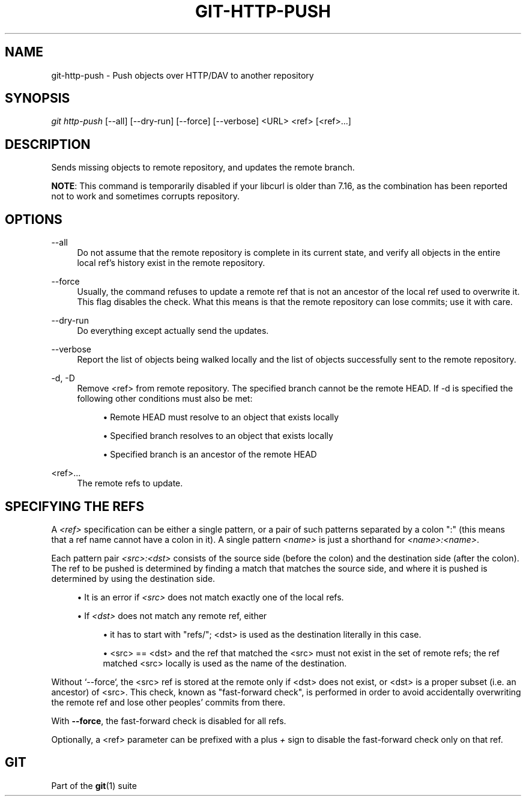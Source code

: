 '\" t
.\"     Title: git-http-push
.\"    Author: [FIXME: author] [see http://www.docbook.org/tdg5/en/html/author]
.\" Generator: DocBook XSL Stylesheets vsnapshot <http://docbook.sf.net/>
.\"      Date: 10/03/2022
.\"    Manual: Git Manual
.\"    Source: Git 2.38.0
.\"  Language: English
.\"
.TH "GIT\-HTTP\-PUSH" "1" "10/03/2022" "Git 2\&.38\&.0" "Git Manual"
.\" -----------------------------------------------------------------
.\" * Define some portability stuff
.\" -----------------------------------------------------------------
.\" ~~~~~~~~~~~~~~~~~~~~~~~~~~~~~~~~~~~~~~~~~~~~~~~~~~~~~~~~~~~~~~~~~
.\" http://bugs.debian.org/507673
.\" http://lists.gnu.org/archive/html/groff/2009-02/msg00013.html
.\" ~~~~~~~~~~~~~~~~~~~~~~~~~~~~~~~~~~~~~~~~~~~~~~~~~~~~~~~~~~~~~~~~~
.ie \n(.g .ds Aq \(aq
.el       .ds Aq '
.\" -----------------------------------------------------------------
.\" * set default formatting
.\" -----------------------------------------------------------------
.\" disable hyphenation
.nh
.\" disable justification (adjust text to left margin only)
.ad l
.\" -----------------------------------------------------------------
.\" * MAIN CONTENT STARTS HERE *
.\" -----------------------------------------------------------------
.SH "NAME"
git-http-push \- Push objects over HTTP/DAV to another repository
.SH "SYNOPSIS"
.sp
.nf
\fIgit http\-push\fR [\-\-all] [\-\-dry\-run] [\-\-force] [\-\-verbose] <URL> <ref> [<ref>\&...]
.fi
.sp
.SH "DESCRIPTION"
.sp
Sends missing objects to remote repository, and updates the remote branch\&.
.sp
\fBNOTE\fR: This command is temporarily disabled if your libcurl is older than 7\&.16, as the combination has been reported not to work and sometimes corrupts repository\&.
.SH "OPTIONS"
.PP
\-\-all
.RS 4
Do not assume that the remote repository is complete in its current state, and verify all objects in the entire local ref\(cqs history exist in the remote repository\&.
.RE
.PP
\-\-force
.RS 4
Usually, the command refuses to update a remote ref that is not an ancestor of the local ref used to overwrite it\&. This flag disables the check\&. What this means is that the remote repository can lose commits; use it with care\&.
.RE
.PP
\-\-dry\-run
.RS 4
Do everything except actually send the updates\&.
.RE
.PP
\-\-verbose
.RS 4
Report the list of objects being walked locally and the list of objects successfully sent to the remote repository\&.
.RE
.PP
\-d, \-D
.RS 4
Remove <ref> from remote repository\&. The specified branch cannot be the remote HEAD\&. If \-d is specified the following other conditions must also be met:
.sp
.RS 4
.ie n \{\
\h'-04'\(bu\h'+03'\c
.\}
.el \{\
.sp -1
.IP \(bu 2.3
.\}
Remote HEAD must resolve to an object that exists locally
.RE
.sp
.RS 4
.ie n \{\
\h'-04'\(bu\h'+03'\c
.\}
.el \{\
.sp -1
.IP \(bu 2.3
.\}
Specified branch resolves to an object that exists locally
.RE
.sp
.RS 4
.ie n \{\
\h'-04'\(bu\h'+03'\c
.\}
.el \{\
.sp -1
.IP \(bu 2.3
.\}
Specified branch is an ancestor of the remote HEAD
.RE
.RE
.PP
<ref>\&...
.RS 4
The remote refs to update\&.
.RE
.SH "SPECIFYING THE REFS"
.sp
A \fI<ref>\fR specification can be either a single pattern, or a pair of such patterns separated by a colon ":" (this means that a ref name cannot have a colon in it)\&. A single pattern \fI<name>\fR is just a shorthand for \fI<name>:<name>\fR\&.
.sp
Each pattern pair \fI<src>:<dst>\fR consists of the source side (before the colon) and the destination side (after the colon)\&. The ref to be pushed is determined by finding a match that matches the source side, and where it is pushed is determined by using the destination side\&.
.sp
.RS 4
.ie n \{\
\h'-04'\(bu\h'+03'\c
.\}
.el \{\
.sp -1
.IP \(bu 2.3
.\}
It is an error if
\fI<src>\fR
does not match exactly one of the local refs\&.
.RE
.sp
.RS 4
.ie n \{\
\h'-04'\(bu\h'+03'\c
.\}
.el \{\
.sp -1
.IP \(bu 2.3
.\}
If
\fI<dst>\fR
does not match any remote ref, either
.sp
.RS 4
.ie n \{\
\h'-04'\(bu\h'+03'\c
.\}
.el \{\
.sp -1
.IP \(bu 2.3
.\}
it has to start with "refs/"; <dst> is used as the destination literally in this case\&.
.RE
.sp
.RS 4
.ie n \{\
\h'-04'\(bu\h'+03'\c
.\}
.el \{\
.sp -1
.IP \(bu 2.3
.\}
<src> == <dst> and the ref that matched the <src> must not exist in the set of remote refs; the ref matched <src> locally is used as the name of the destination\&.
.RE
.RE
.sp
Without \(oq\-\-force`, the <src> ref is stored at the remote only if <dst> does not exist, or <dst> is a proper subset (i\&.e\&. an ancestor) of <src>\&. This check, known as "fast\-forward check", is performed in order to avoid accidentally overwriting the remote ref and lose other peoples\(cq commits from there\&.
.sp
With \fB\-\-force\fR, the fast\-forward check is disabled for all refs\&.
.sp
Optionally, a <ref> parameter can be prefixed with a plus \fI+\fR sign to disable the fast\-forward check only on that ref\&.
.SH "GIT"
.sp
Part of the \fBgit\fR(1) suite
